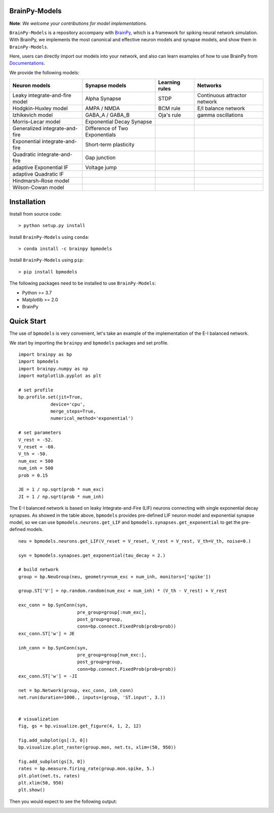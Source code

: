 BrainPy-Models
===================

**Note**: *We welcome your contributions for model implementations.*


``BrainPy-Models`` is a repository accompany with 
`BrainPy <https://github.com/PKU-NIP-Lab/BrainPy>`_, 
which is a framework for spiking neural network simulation. 
With BrainPy, we implements the most canonical and
effective neuron models and synapse models,
and show them in ``BrainPy-Models``.

Here, users can directly import our models into your network,
and also can learn examples of how to use BrainPy from 
`Documentations <https://brainpy-models.readthedocs.io/en/latest/>`_.



We provide the following models:

+---------------------------------+---------------------------------+-------------------+----------------------------+
|   Neuron models                 |   Synapse models                |   Learning rules  | Networks                   |
+=================================+=================================+===================+============================+
| Leaky integrate-and-fire model  | Alpha Synapse                   |   STDP            |Continuous attractor network|
+---------------------------------+---------------------------------+-------------------+----------------------------+
| Hodgkin-Huxley model            | AMPA / NMDA                     |   BCM rule        |    E/I balance network     |
+---------------------------------+---------------------------------+-------------------+----------------------------+
| Izhikevich model                | GABA_A / GABA_B                 |   Oja's rule      |   gamma oscillations       | 
+---------------------------------+---------------------------------+-------------------+----------------------------+
| Morris–Lecar model              | Exponential Decay Synapse       |                   |                            |
+---------------------------------+---------------------------------+-------------------+----------------------------+
| Generalized integrate-and-fire  | Difference of Two Exponentials  |                   |                            |
+---------------------------------+---------------------------------+-------------------+----------------------------+
| Exponential integrate-and-fire  | Short-term plasticity           |                   |                            |
+---------------------------------+---------------------------------+-------------------+----------------------------+
| Quadratic integrate-and-fire    | Gap junction                    |                   |                            |
+---------------------------------+---------------------------------+-------------------+----------------------------+
| adaptive Exponential IF         | Voltage jump                    |                   |                            |
+---------------------------------+---------------------------------+-------------------+----------------------------+
| adaptive Quadratic IF           |                                 |                   |                            |
+---------------------------------+---------------------------------+-------------------+----------------------------+
| Hindmarsh–Rose model            |                                 |                   |                            |
+---------------------------------+---------------------------------+-------------------+----------------------------+
| Wilson-Cowan model              |                                 |                   |                            |
+---------------------------------+---------------------------------+-------------------+----------------------------+




Installation
============

Install from source code::

    > python setup.py install


Install ``BrainPy-Models`` using ``conda``::

    > conda install -c brainpy bpmodels


Install ``BrainPy-Models`` using ``pip``::

    > pip install bpmodels


The following packages need to be installed to use ``BrainPy-Models``:

- Python >= 3.7
- Matplotlib >= 2.0
- BrainPy


Quick Start
============

The use of ``bpmodels`` is very convenient, let's take an example of the implementation of the E-I balanced network.

We start by importing the ``brainpy`` and ``bpmodels`` packages and set profile.

::

    import brainpy as bp
    import bpmodels
    import brainpy.numpy as np
    import matplotlib.pyplot as plt

    # set profile
    bp.profile.set(jit=True,
                device='cpu',
                merge_steps=True,
                numerical_method='exponential')

    # set parameters
    V_rest = -52.
    V_reset = -60.
    V_th = -50.
    num_exc = 500
    num_inh = 500
    prob = 0.15
    
    JE = 1 / np.sqrt(prob * num_exc)
    JI = 1 / np.sqrt(prob * num_inh)


The E-I balanced network is based on leaky Integrate-and-Fire (LIF) neurons 
connecting with single exponential decay synapses. As showed in the table above, 
``bpmodels`` provides pre-defined LIF neuron model and exponential synapse model, 
so we can use ``bpmodels.neurons.get_LIF`` and ``bpmodels.synapses.get_exponential`` 
to get the pre-defined models.

::

    neu = bpmodels.neurons.get_LIF(V_reset = V_reset, V_rest = V_rest, V_th=V_th, noise=0.)
    
    syn = bpmodels.synapses.get_exponential(tau_decay = 2.)

    # build network
    group = bp.NeuGroup(neu, geometry=num_exc + num_inh, monitors=['spike'])

    group.ST['V'] = np.random.random(num_exc + num_inh) * (V_th - V_rest) + V_rest
    
    exc_conn = bp.SynConn(syn,
                          pre_group=group[:num_exc],
                          post_group=group,
                          conn=bp.connect.FixedProb(prob=prob))
    exc_conn.ST['w'] = JE

    inh_conn = bp.SynConn(syn,
                          pre_group=group[num_exc:],
                          post_group=group,
                          conn=bp.connect.FixedProb(prob=prob))
    exc_conn.ST['w'] = -JI

    net = bp.Network(group, exc_conn, inh_conn)
    net.run(duration=1000., inputs=(group, 'ST.input', 3.))


    # visualization
    fig, gs = bp.visualize.get_figure(4, 1, 2, 12)

    fig.add_subplot(gs[:3, 0])
    bp.visualize.plot_raster(group.mon, net.ts, xlim=(50, 950))

    fig.add_subplot(gs[3, 0])
    rates = bp.measure.firing_rate(group.mon.spike, 5.)
    plt.plot(net.ts, rates)
    plt.xlim(50, 950)
    plt.show()
    
    
Then you would expect to see the following output:

.. image:: docs/images/EI_balanced.png
